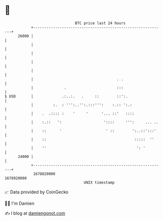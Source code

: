 * 👋

#+begin_example
                                   BTC price last 24 hours                    
               +------------------------------------------------------------+ 
         26000 |                                                            | 
               |                                                            | 
               |                                                            | 
               |                                                            | 
               |                                                            | 
               |                                      . .                   | 
               |              .                       :::                   | 
   $ USD       |             .:..:.   .     ::        ::':.                 | 
               |         :.  : ''':..'':.:::''':    :.:: ':.:               | 
               |    .  .:::: :    '     '      '... ::'   ::::              | 
               |    :.::   ':                   '::::     ''':     ... ..   | 
               |    ::      '                    ' ::        ':..::':::'    | 
               |    ::                                        :::::  ''     | 
               |    ''                                         ': '         | 
         24000 |                                                            | 
               +------------------------------------------------------------+ 
                1678820000                                        1678920000  
                                       UNIX timestamp                         
#+end_example
📈 Data provided by CoinGecko

🧑‍💻 I'm Damien

✍️ I blog at [[https://www.damiengonot.com][damiengonot.com]]
